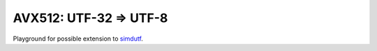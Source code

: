 ================================================================================
            AVX512: UTF-32 => UTF-8
================================================================================

Playground for possible extension to `simdutf`__.

__ https://github.com/simdutf/simdutf

